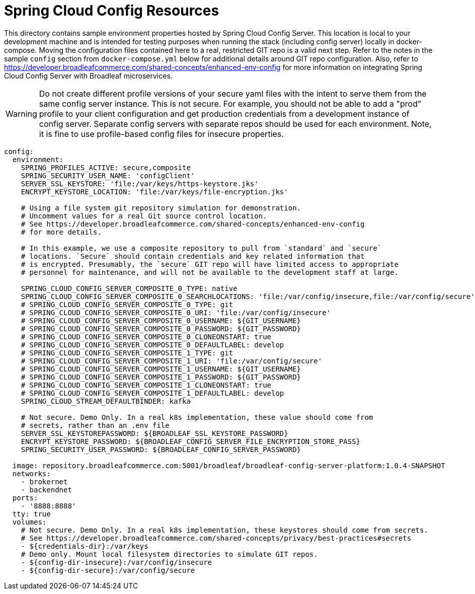 # Spring Cloud Config Resources

This directory contains sample environment properties hosted by Spring Cloud Config Server. This location is local to your development machine and is intended for testing purposes when running the stack (including config server) locally in docker-compose. Moving the configuration files contained here to a real, restricted GIT repo is a valid next step. Refer to the notes in the sample `config` section from `docker-compose.yml` below for additional details around GIT repo configuration. Also, refer to https://developer.broadleafcommerce.com/shared-concepts/enhanced-env-config for more information on integrating Spring Cloud Config Server with Broadleaf microservices.

WARNING: Do not create different profile versions of your secure yaml files with the intent to serve them from the same config server instance. This is not secure. For example, you should not be able to add a "prod" profile to your client configuration and get production credentials from a development instance of config server. Separate config servers with separate repos should be used for each environment. Note, it is fine to use profile-based config files for insecure properties.

[source,yaml]
----
config:
  environment:
    SPRING_PROFILES_ACTIVE: secure,composite
    SPRING_SECURITY_USER_NAME: 'configClient'
    SERVER_SSL_KEYSTORE: 'file:/var/keys/https-keystore.jks'
    ENCRYPT_KEYSTORE_LOCATION: 'file:/var/keys/file-encryption.jks'

    # Using a file system git repository simulation for demonstration.
    # Uncomment values for a real Git source control location.
    # See https://developer.broadleafcommerce.com/shared-concepts/enhanced-env-config
    # for more details.

    # In this example, we use a composite repository to pull from `standard` and `secure`
    # locations. `Secure` should contain credentials and key related information that
    # is encrypted. Presumably, the `secure` GIT repo will have limited access to appropriate
    # personnel for maintenance, and will not be available to the development staff at large.

    SPRING_CLOUD_CONFIG_SERVER_COMPOSITE_0_TYPE: native
    SPRING_CLOUD_CONFIG_SERVER_COMPOSITE_0_SEARCHLOCATIONS: 'file:/var/config/insecure,file:/var/config/secure'
    # SPRING_CLOUD_CONFIG_SERVER_COMPOSITE_0_TYPE: git
    # SPRING_CLOUD_CONFIG_SERVER_COMPOSITE_0_URI: 'file:/var/config/insecure'
    # SPRING_CLOUD_CONFIG_SERVER_COMPOSITE_0_USERNAME: ${GIT_USERNAME}
    # SPRING_CLOUD_CONFIG_SERVER_COMPOSITE_0_PASSWORD: ${GIT_PASSWORD}
    # SPRING_CLOUD_CONFIG_SERVER_COMPOSITE_0_CLONEONSTART: true
    # SPRING_CLOUD_CONFIG_SERVER_COMPOSITE_0_DEFAULTLABEL: develop
    # SPRING_CLOUD_CONFIG_SERVER_COMPOSITE_1_TYPE: git
    # SPRING_CLOUD_CONFIG_SERVER_COMPOSITE_1_URI: 'file:/var/config/secure'
    # SPRING_CLOUD_CONFIG_SERVER_COMPOSITE_1_USERNAME: ${GIT_USERNAME}
    # SPRING_CLOUD_CONFIG_SERVER_COMPOSITE_1_PASSWORD: ${GIT_PASSWORD}
    # SPRING_CLOUD_CONFIG_SERVER_COMPOSITE_1_CLONEONSTART: true
    # SPRING_CLOUD_CONFIG_SERVER_COMPOSITE_1_DEFAULTLABEL: develop
    SPRING_CLOUD_STREAM_DEFAULTBINDER: kafka

    # Not secure. Demo Only. In a real k8s implementation, these value should come from
    # secrets, rather than an .env file
    SERVER_SSL_KEYSTOREPASSWORD: ${BROADLEAF_SSL_KEYSTORE_PASSWORD}
    ENCRYPT_KEYSTORE_PASSWORD: ${BROADLEAF_CONFIG_SERVER_FILE_ENCRYPTION_STORE_PASS}
    SPRING_SECURITY_USER_PASSWORD: ${BROADLEAF_CONFIG_SERVER_PASSWORD}

  image: repository.broadleafcommerce.com:5001/broadleaf/broadleaf-config-server-platform:1.0.4-SNAPSHOT
  networks:
    - brokernet
    - backendnet
  ports:
    - '8888:8888'
  tty: true
  volumes:
    # Not secure. Demo Only. In a real k8s implementation, these keystores should come from secrets.
    # See https://developer.broadleafcommerce.com/shared-concepts/privacy/best-practices#secrets
    - ${credentials-dir}:/var/keys
    # Demo only. Mount local filesystem directories to simulate GIT repos.
    - ${config-dir-insecure}:/var/config/insecure
    - ${config-dir-secure}:/var/config/secure
----